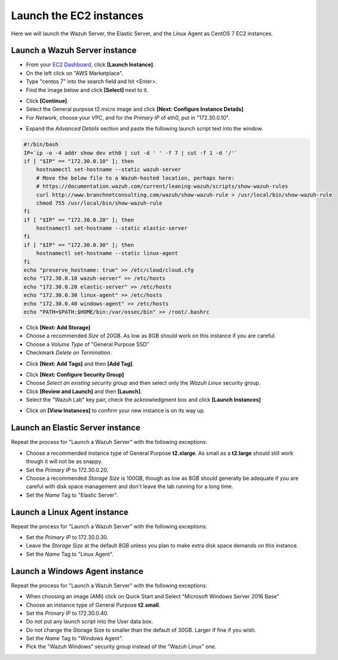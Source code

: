 .. Copyright (C) 2019 Wazuh, Inc.

.. _build_lab_launch_ec2_instances:

Launch the EC2 instances
========================

Here we will launch the Wazuh Server, the Elastic Server, and the Linux Agent as CentOS 7 EC2 instances.

Launch a Wazuh Server instance
------------------------------

- From your `EC2 Dashboard <https://console.aws.amazon.com/ec2/v2/home>`_, click **[Launch Instance]**.
- On the left click on "AWS Marketplace".
- Type "centos 7" into the search field and hit <Enter>.
- Find the image below and click **[Select]** next to it.

.. thumbnail:: ../../images/learning-wazuh/build-lab/centos-ami.png
    :title: CentOS 7 AMI
    :align: center
    :width: 75%

- Click **[Continue]**.
- Select the General purpose t2.micro image and click **[Next: Configure Instance Details]**
- For *Network*, choose your VPC, and for the *Primary IP* of eth0, put in "172.30.0.10".

.. thumbnail:: ../../images/learning-wazuh/build-lab/config-inst-details.png
    :title: Config instance
    :align: center
    :width: 80%

- Expand the *Advanced Details* section and paste the following launch script text into the window.

.. code-block:: bash

    #!/bin/bash
    IP=`ip -o -4 addr show dev eth0 | cut -d ' ' -f 7 | cut -f 1 -d '/'`
    if [ "$IP" == "172.30.0.10" ]; then
    	hostnamectl set-hostname --static wazuh-server
        # Move the below file to a Wazuh-hosted location, perhaps here:
        # https://documentation.wazuh.com/current/leaning-wazuh/scripts/show-wazuh-rules
        curl http://www.branchnetconsulting.com/wazuh/show-wazuh-rule > /usr/local/bin/show-wazuh-rule
        chmod 755 /usr/local/bin/show-wazuh-rule
    fi
    if [ "$IP" == "172.30.0.20" ]; then
    	hostnamectl set-hostname --static elastic-server
    fi
    if [ "$IP" == "172.30.0.30" ]; then
    	hostnamectl set-hostname --static linux-agent
    fi
    echo "preserve_hostname: true" >> /etc/cloud/cloud.cfg
    echo "172.30.0.10 wazuh-server" >> /etc/hosts
    echo "172.30.0.20 elastic-server" >> /etc/hosts
    echo "172.30.0.30 linux-agent" >> /etc/hosts
    echo "172.30.0.40 windows-agent" >> /etc/hosts
    echo "PATH=$PATH:$HOME/bin:/var/ossec/bin" >> /root/.bashrc

- Click **[Next: Add Storage]**
- Choose a recommended *Size* of 20GB.  As low as 8GB should work on this instance if you are careful.
- Choose a *Volume Type* of "General Purpose SSD"
- Checkmark *Delete on Termination*.

.. thumbnail:: ../../images/learning-wazuh/build-lab/add-storage-linux.png
    :title: Add storage
    :align: center
    :width: 75%

- Click **[Next: Add Tags]** and then **[Add Tag]**.

.. thumbnail:: ../../images/learning-wazuh/build-lab/add-tag-waz-svr.png
    :title: Add tag
    :align: center
    :width: 75%

- Click **[Next: Configure Security Group]**
- Choose *Select an existing security group* and then select only the *Wazuh Linux* security group.
- Click **[Review and Launch]** and then **[Launch]**.
- Select the "Wazuh Lab" key pair, check the acknowledgment box and click **[Launch Instances]**

.. thumbnail:: ../../images/learning-wazuh/build-lab/select-key-pair.png
    :title: Key pair
    :align: center
    :width: 75%

- Click on **[View Instances]** to confirm your new instance is on its way up.


Launch an Elastic Server instance
---------------------------------

Repeat the process for "Launch a Wazuh Server" with the following exceptions:

- Choose a recommended instance type of General Purpose **t2.xlarge**.  As small as a **t2.large** should still work though it will not be as snappy.
- Set the *Primary IP* to 172.30.0.20.
- Choose a recommended *Storage Size* is 100GB, though as low as 8GB should generally be adequate if you are careful with disk space management and don't leave the lab running for a long time.
- Set the *Name* Tag to "Elastic Server".


Launch a Linux Agent instance
-----------------------------

Repeat the process for "Launch a Wazuh Server" with the following exceptions:

- Set the *Primary IP* to 172.30.0.30.
- Leave the *Storage Size* at the default 8GB unless you plan to make extra disk space demands on this instance.
- Set the *Name* Tag to "Linux Agent".


Launch a Windows Agent instance
-------------------------------

Repeat the process for "Launch a Wazuh Server" with the following exceptions:

- When choosing an image (AMI) click on Quick Start and Select "Microsoft Windows Server 2016 Base"
- Choose an instance type of General Purpose **t2.small**.
- Set the *Primary IP* to 172.30.0.40.
- Do not put any launch script into the User data box.
- Do not change the Storage Size to smaller than the default of 30GB.  Larger if fine if you wish.
- Set the *Name* Tag to "Windows Agent".
- Pick the "Wazuh Windows" security group instead of the "Wazuh Linux" one.

